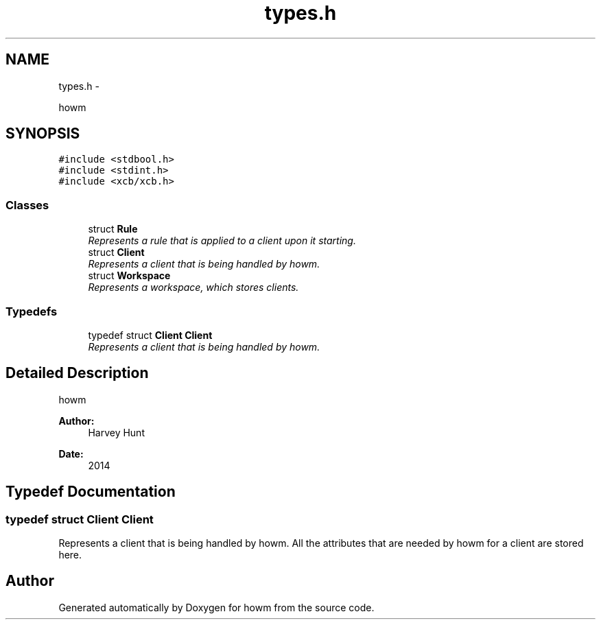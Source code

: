 .TH "types.h" 3 "Sun Nov 30 2014" "howm" \" -*- nroff -*-
.ad l
.nh
.SH NAME
types.h \- 
.PP
howm  

.SH SYNOPSIS
.br
.PP
\fC#include <stdbool\&.h>\fP
.br
\fC#include <stdint\&.h>\fP
.br
\fC#include <xcb/xcb\&.h>\fP
.br

.SS "Classes"

.in +1c
.ti -1c
.RI "struct \fBRule\fP"
.br
.RI "\fIRepresents a rule that is applied to a client upon it starting\&. \fP"
.ti -1c
.RI "struct \fBClient\fP"
.br
.RI "\fIRepresents a client that is being handled by howm\&. \fP"
.ti -1c
.RI "struct \fBWorkspace\fP"
.br
.RI "\fIRepresents a workspace, which stores clients\&. \fP"
.in -1c
.SS "Typedefs"

.in +1c
.ti -1c
.RI "typedef struct \fBClient\fP \fBClient\fP"
.br
.RI "\fIRepresents a client that is being handled by howm\&. \fP"
.in -1c
.SH "Detailed Description"
.PP 
howm 


.PP
\fBAuthor:\fP
.RS 4
Harvey Hunt
.RE
.PP
\fBDate:\fP
.RS 4
2014 
.RE
.PP

.SH "Typedef Documentation"
.PP 
.SS "typedef struct \fBClient\fP  \fBClient\fP"

.PP
Represents a client that is being handled by howm\&. All the attributes that are needed by howm for a client are stored here\&. 
.SH "Author"
.PP 
Generated automatically by Doxygen for howm from the source code\&.
